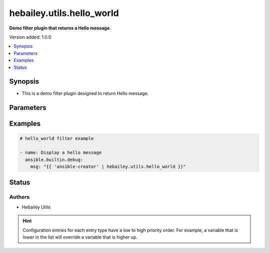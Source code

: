 .. _hebailey.utils.hello_world_filter:


**************************
hebailey.utils.hello_world
**************************

**Demo filter plugin that returns a Hello message.**


Version added: 1.0.0

.. contents::
   :local:
   :depth: 1


Synopsis
--------
- This is a demo filter plugin designed to return Hello message.




Parameters
----------

.. raw:: html

    <table  border=0 cellpadding=0 class="documentation-table">
        <tr>
            <th colspan="1">Parameter</th>
            <th>Choices/<font color="blue">Defaults</font></th>
                <th>Configuration</th>
            <th width="100%">Comments</th>
        </tr>
            <tr>
                <td colspan="1">
                    <div class="ansibleOptionAnchor" id="parameter-"></div>
                    <b>name</b>
                    <a class="ansibleOptionLink" href="#parameter-" title="Permalink to this option"></a>
                    <div style="font-size: small">
                        <span style="color: purple">string</span>
                    </div>
                </td>
                <td>
                </td>
                    <td>
                    </td>
                <td>
                        <div>Value specified here is appended to the Hello message.</div>
                </td>
            </tr>
    </table>
    <br/>




Examples
--------

.. code-block:: yaml

    # hello_world filter example

    - name: Display a hello message
      ansible.builtin.debug:
        msg: "{{ 'ansible-creator' | hebailey.utils.hello_world }}"




Status
------


Authors
~~~~~~~

- Hebailey Utils


.. hint::
    Configuration entries for each entry type have a low to high priority order. For example, a variable that is lower in the list will override a variable that is higher up.
